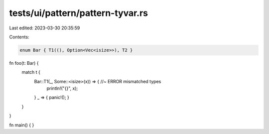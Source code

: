 tests/ui/pattern/pattern-tyvar.rs
=================================

Last edited: 2023-03-30 20:35:59

Contents:

.. code-block:: rs

    enum Bar { T1((), Option<Vec<isize>>), T2 }

fn foo(t: Bar) {
    match t {
      Bar::T1(_, Some::<isize>(x)) => { //~ ERROR mismatched types
        println!("{}", x);
      }
      _ => { panic!(); }
    }
}

fn main() { }


